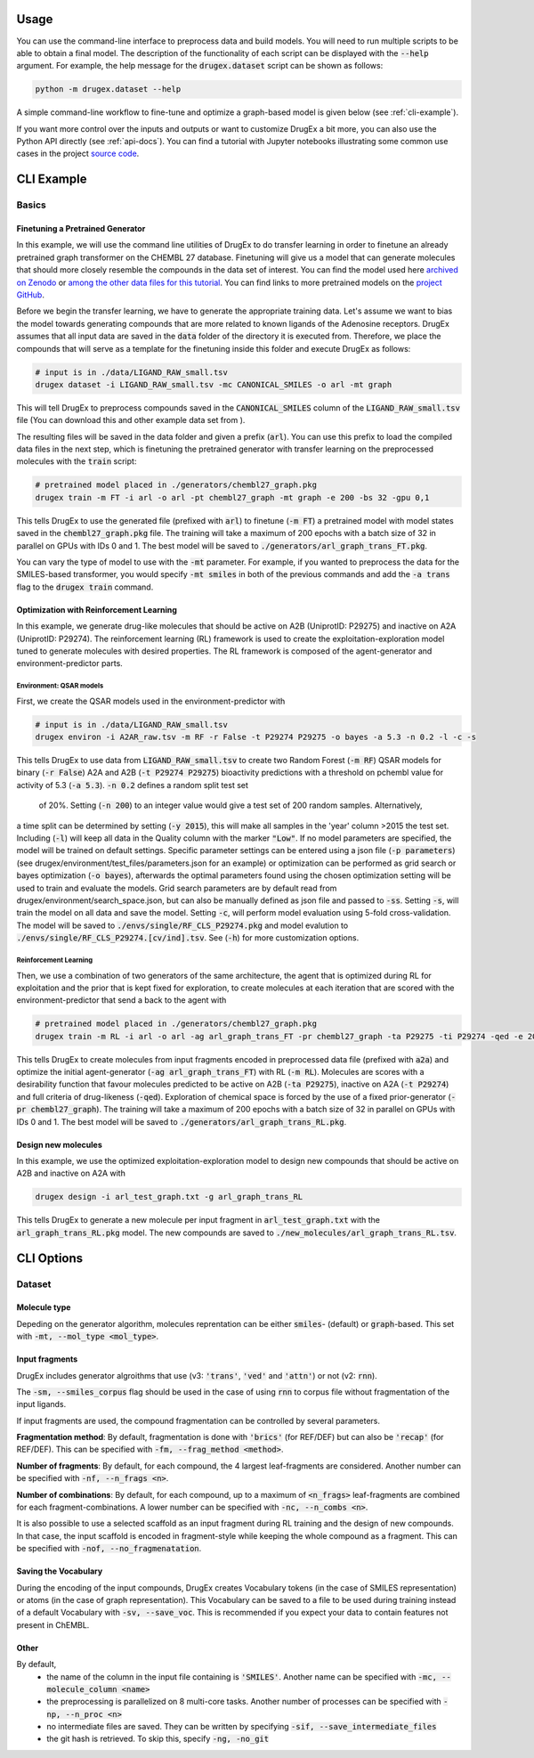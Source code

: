 ..  _usage:

Usage
=====

You can use the command-line interface to preprocess data and build models. You will need to run multiple scripts to be able to obtain a final model. 
The description of the functionality of each script can be displayed with the :code:`--help` argument. For example, the help message for the :code:`drugex.dataset` script can be shown as follows:

..  code-block::

    python -m drugex.dataset --help

A simple command-line workflow to fine-tune and optimize a graph-based model is given below (see :ref:`cli-example`). 

If you want more control over the inputs and outputs or want to customize DrugEx a bit more, you can also use the Python API directly (see :ref:`api-docs`). 
You can find a tutorial with Jupyter notebooks illustrating some common use cases in the project `source code <https://github.com/CDDLeiden/DrugEx/tree/master/tutorial>`_.

..  _cli-example:

CLI Example
===========

.. _basics:

Basics
------

Finetuning a Pretrained Generator
^^^^^^^^^^^^^^^^^^^^^^^^^^^^^^^^^

In this example, we will use the command line utilities of DrugEx to do transfer learning in order to finetune an already pretrained graph transformer on the CHEMBL 27 database. Finetuning will give us a model that can generate molecules that should more closely resemble the compounds in the data set of interest. You can find the model used here `archived on Zenodo <https://doi.org/10.5281/zenodo.7096823>`_ or `among the other data files for this tutorial <https://drive.google.com/file/d/1lYOmQBnAawnDR2Kwcy8yVARQTVzYDelw/view>`_. You can find links to more pretrained models on the `project GitHub <https://github.com/CDDLeiden/DrugEx>`_.

Before we begin the transfer learning, we have to generate the appropriate training data.
Let's assume we want to bias the model towards generating compounds that are more related to known ligands of the Adenosine receptors. 
DrugEx assumes that all input data are saved in the :code:`data` folder of the directory it is executed from. 
Therefore, we place the compounds that will serve as a template for the finetuning inside this folder and execute DrugEx as follows:

..  code-block:: bash

    # input is in ./data/LIGAND_RAW_small.tsv
    drugex dataset -i LIGAND_RAW_small.tsv -mc CANONICAL_SMILES -o arl -mt graph

This will tell DrugEx to preprocess compounds saved in the :code:`CANONICAL_SMILES` column of the :code:`LIGAND_RAW_small.tsv` file 
(You can download this and other example data set from ).

The resulting files will be saved in the data folder and given a prefix (:code:`arl`). You can use this prefix to load the compiled data files in the next step, which is finetuning the pretrained generator with transfer learning on the preprocessed molecules with the :code:`train` script:

..  code-block:: bash

    # pretrained model placed in ./generators/chembl27_graph.pkg
    drugex train -m FT -i arl -o arl -pt chembl27_graph -mt graph -e 200 -bs 32 -gpu 0,1

This tells DrugEx to use the generated file (prefixed with :code:`arl`) to finetune (:code:`-m FT`) a pretrained model with model states saved in the :code:`chembl27_graph.pkg` file.
The training will take a maximum of 200 epochs with a batch size of 32 in parallel on GPUs with IDs 0 and 1. 
The best model will be saved to :code:`./generators/arl_graph_trans_FT.pkg`.

You can vary the type of model to use with the :code:`-mt` parameter. For example, if you wanted to preprocess the data for the SMILES-based transformer, you would specify :code:`-mt smiles` in both of the previous commands and add the :code:`-a trans` flag to the :code:`drugex train` command.

Optimization with Reinforcement Learning
^^^^^^^^^^^^^^^^^^^^^^^^^^^^^^^^^^^^^^^^

In this example, we generate drug-like molecules that should be active on A2B (UniprotID: P29275) and inactive on A2A (UniprotID: P29274).
The reinforcement learning (RL) framework is used to create the exploitation-exploration model tuned to generate molecules with desired properties. 
The RL framework is composed of the agent-generator and environment-predictor parts.

Environment: QSAR models
"""""""""""

First, we create the QSAR models used in the environment-predictor with

.. code-block:: bash

    # input is in ./data/LIGAND_RAW_small.tsv
    drugex environ -i A2AR_raw.tsv -m RF -r False -t P29274 P29275 -o bayes -a 5.3 -n 0.2 -l -c -s

This tells DrugEx to use data from :code:`LIGAND_RAW_small.tsv` to create two Random Forest (:code:`-m RF`) QSAR models
for binary (:code:`-r False`) A2A and A2B (:code:`-t P29274 P29275`) bioactivity predictions 
with a threshold on pchembl value for activity of 5.3 (:code:`-a 5.3`). :code:`-n 0.2` defines a random split test set
 of 20%. Setting (:code:`-n 200`) to an integer value would give a test set of 200 random samples. Alternatively, 
a time split can be determined by setting (:code:`-y 2015`), this will make all samples in the 'year' column >2015 the
test set. Including (:code:`-l`) will keep all data in the Quality column with the marker :code:`"Low"`.
If no model parameters are specified, the model will be trained on default settings. Specific parameter settings can
be entered using a json file (:code:`-p parameters`) (see drugex/environment/test_files/parameters.json for an example)
or optimization can be performed as grid search or bayes optimization  (:code:`-o bayes`), afterwards the optimal
parameters found using the chosen optimization setting will be used to train and evaluate the models.
Grid search parameters are by default read from drugex/environment/search_space.json, but can also be manually defined
as json file and passed to :code:`-ss`.
Setting :code:`-s`, will train the model on all data and save the model. Setting :code:`-c`, will perform model 
evaluation using 5-fold cross-validation.
The model will be saved to :code:`./envs/single/RF_CLS_P29274.pkg` and model evalution to :code:`./envs/single/RF_CLS_P29274.[cv/ind].tsv`.
See (:code:`-h`) for more customization options.

Reinforcement Learning
""""""""""""""""""""""

Then, we use a combination of two generators of the same architecture, the agent that is optimized during RL for exploitation and 
the prior that is kept fixed for exploration, to create molecules at each iteration that are scored with the environment-predictor 
that send a back to the agent with 

.. code-block:: bash

    # pretrained model placed in ./generators/chembl27_graph.pkg
    drugex train -m RL -i arl -o arl -ag arl_graph_trans_FT -pr chembl27_graph -ta P29275 -ti P29274 -qed -e 200 -bs 32 -gpu 0,1

This tells DrugEx to create molecules from input fragments encoded in preprocessed data file (prefixed with :code:`a2a`)
and optimize the initial agent-generator (:code:`-ag arl_graph_trans_FT`) with RL (:code:`-m RL`). 
Molecules are scores with a desirability function that favour molecules predicted to be active on A2B (:code:`-ta P29275`), 
inactive on A2A (:code:`-t P29274`) and full criteria of drug-likeness (:code:`-qed`).
Exploration of chemical space is forced by the use of a fixed prior-generator (:code:`-pr chembl27_graph`). 
The training will take a maximum of 200 epochs with a batch size of 32 in parallel on GPUs with IDs 0 and 1. 
The best model will be saved to :code:`./generators/arl_graph_trans_RL.pkg`.

Design new molecules
^^^^^^^^^^^^^^^^^^^^

In this example, we use the optimized exploitation-exploration model to design new compounds that should be active on A2B and inactive on A2A with

.. code-block:: bash

    drugex design -i arl_test_graph.txt -g arl_graph_trans_RL

This tells DrugEx to generate a new molecule per input fragment in :code:`arl_test_graph.txt` with the :code:`arl_graph_trans_RL.pkg` model.
The new compounds are saved to :code:`./new_molecules/arl_graph_trans_RL.tsv`.



..  Advanced
    --------

    Pretraining the Generator
    ^^^^^^^^^^^^^^^^^^^^^^^^^

    Optimizing the QSAR models
    ^^^^^^^^^^^^^^^^^^^^^^^^^^

    Scaffold-based Reinforcement learning
    ^^^^^^^^^^^^^^^^^^^^^^^^^^^^^^^^^^^^^

CLI Options
===========

Dataset
-------

Molecule type
^^^^^^^^^^^^^
Depeding on the generator algorithm, molecules reprentation can be either :code:`smiles`- (default) or :code:`graph`-based. This set with :code:`-mt, --mol_type <mol_type>`.

Input fragments
^^^^^^^^^^^^^^^

DrugEx includes generator algroithms that use (v3: :code:`'trans'`, :code:`'ved'` and :code:`'attn'`) or not (v2: :code:`rnn`).

The :code:`-sm, --smiles_corpus` flag should be used in the case of using :code:`rnn` to corpus file without fragmentation of the input ligands.

   
If input fragments are used, the compound fragmentation can be controlled by several parameters.

**Fragmentation method**: By default, fragmentation is done with :code:`'brics'` (for REF/DEF) but can also be :code:`'recap'` (for REF/DEF). This can be specified with :code:`-fm, --frag_method <method>`.

**Number of fragments**: By default, for each compound, the 4 largest leaf-fragments are considered. Another number can be specified with :code:`-nf, --n_frags <n>`.

**Number of combinations**: By default, for each compound, up to a maximum of :code:`<n_frags>` leaf-fragments are combined for each fragment-combinations. A lower number can be specified with :code:`-nc, --n_combs <n>`.

It is also possible to use a selected scaffold as an input fragment during RL training and the design of new compounds. 
In that case, the input scaffold is encoded in fragment-style while keeping the whole compound as a fragment.
This can be specified with :code:`-nof, --no_fragmenatation`.

Saving the Vocabulary
^^^^^^^^^^^^^^^^^^^^^

During the encoding of the input compounds, DrugEx creates Vocabulary tokens (in the case of SMILES representation)
or atoms (in the case of graph representation). 
This Vocabulary can be saved to a file to be used during training instead of a default Vocabulary with :code:`-sv, --save_voc`. 
This is recommended if you expect your data to contain features not present in ChEMBL.

Other
^^^^^

By default,
    * the name of the column in the input file containing is :code:`'SMILES'`. Another name can be specified with :code:`-mc, --molecule_column <name>`
    * the preprocessing is parallelized on 8 multi-core tasks. Another number of processes can be specified with :code:`-np, --n_proc <n>`
    * no intermediate files are saved. They can be written by specifying :code:`-sif, --save_intermediate_files`
    * the git hash is retrieved. To skip this, specify :code:`-ng, -no_git`

..  Environ
    -------

    train
    -----

    designer
    --------
